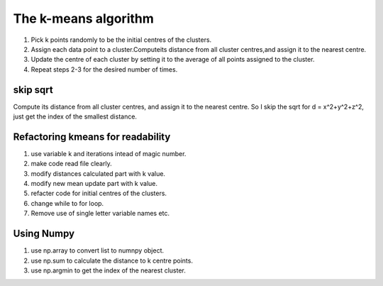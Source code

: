 The k-means algorithm
=====================
1. Pick k points randomly to be the initial centres of the clusters.
2. Assign each data point to a cluster.Computeits distance from all cluster centres,and assign it to the nearest centre.
3. Update the centre of each cluster by setting it to the average of all points assigned to the cluster.
4. Repeat steps 2-3 for the desired number of times.

skip sqrt
---------
Compute its distance from all cluster centres, and assign it to the nearest centre.
So I skip the sqrt for d = x^2+y^2+z^2, just get the index of the smallest distance. 

Refactoring kmeans for readability
----------------------------------
1. use variable k and iterations intead of magic number.
2. make code read file clearly.
3. modify distances calculated part with k value.
4. modify new mean update part with k value.
5. refacter code for initial centres of the clusters.
6. change while to for loop.
7. Remove use of single letter variable names etc.

Using Numpy
-----------
1. use np.array to convert list to numnpy object.
2. use np.sum to calculate the distance to k centre points.
3. use np.argmin to get the index of the nearest cluster.



